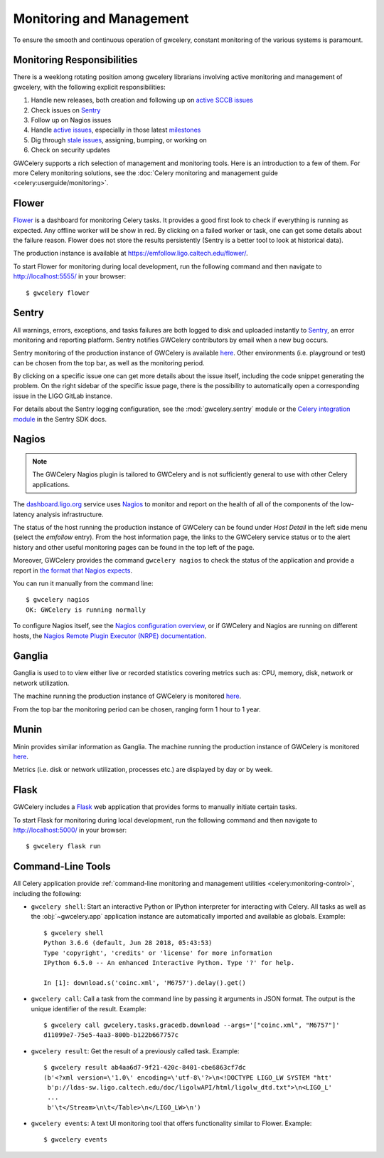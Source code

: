 .. highlight:: shell-session

Monitoring and Management
=========================

To ensure the smooth and continuous operation of gwcelery, constant monitoring
of the various systems is paramount.

Monitoring Responsibilities
---------------------------

There is a weeklong rotating position among gwcelery librarians involving
active monitoring and management of gwcelery, with the following explicit
responsibilities:

1.  Handle new releases, both creation and following up on `active SCCB issues`_

2.  Check issues on Sentry_

3.  Follow up on Nagios issues

4.  Handle `active issues`_, especially in those latest milestones_

5.  Dig through `stale issues`_, assigning, bumping, or working on

6.  Check on security updates

GWCelery supports a rich selection of management and monitoring tools. Here is
an introduction to a few of them. For more Celery monitoring solutions, see the
:doc:`Celery monitoring and management guide <celery:userguide/monitoring>`.

Flower
------

Flower_ is a dashboard for monitoring Celery tasks. 
It provides a good first look to check if everything is running as expected.
Any offline worker will be show in red. By clicking on a failed worker or task, 
one can get some details about the failure reason. Flower does not store the results
persistently (Sentry is a better tool to look at historical data).

The production instance is available at 
https://emfollow.ligo.caltech.edu/flower/.

.. image:: _static/flower-screenshot.png
   :alt: Screenshot of Flower

To start Flower for
monitoring during local development, run the following command and then
navigate to http://localhost:5555/ in your browser::

    $ gwcelery flower

Sentry
------

All warnings, errors, exceptions, and tasks failures are both logged to disk
and uploaded instantly to Sentry_, an error monitoring and reporting platform.
Sentry notifies GWCelery contributors by email when a new bug occurs.

Sentry monitoring of the production instance of GWCelery is available
`here <https://ligo-caltech.sentry.io/issues/?environment=production&project=1425216&referrer=sidebar>`__. 
Other environments (i.e. playground or test) can be chosen from the top bar, as well as the 
monitoring period.

By clicking on a specific issue one can get more details about the issue itself, including the 
code snippet generating the problem. 
On the right sidebar of the specific issue page, 
there is the possibility to automatically open a corresponding issue in the LIGO
GitLab instance. 

.. image:: _static/sentry-screenshot.png
   :alt: Screenshot of Sentry

For details about the Sentry logging configuration, see the
:mod:`gwcelery.sentry` module or the `Celery integration module`_ in the Sentry
SDK docs.   

Nagios
------

.. note::
   The GWCelery Nagios plugin is tailored to GWCelery and is not sufficiently
   general to use with other Celery applications.

The dashboard.ligo.org_  service uses Nagios_ to monitor
and report on the health of all of the components of the low-latency analysis
infrastructure. 

The status of the host running the production instance of GWCelery can be 
found under *Host Detail* in the left side menu (select the *emfollow* entry).
From the host information page, the links to the GWCelery service status or 
to the alert history and other useful monitoring pages can be found in the top
left of the page.

.. image:: _static/nagios-screenshot.png
   :alt: Screenshot of Nagios

Moreover, GWCelery provides the command ``gwcelery nagios`` to check the status of the
application and provide a report in `the format that Nagios expects`_.

You can run it manually from the command line::

    $ gwcelery nagios
    OK: GWCelery is running normally

To configure Nagios itself, see the `Nagios configuration overview`_, or if
GWCelery and Nagios are running on different hosts, the `Nagios Remote Plugin
Executor (NRPE) documentation`_.

Ganglia
-------

Ganglia is used to to view either live or recorded statistics covering metrics such as:
CPU, memory, disk, network or network utilization.

The machine running the production instance of GWCelery is monitored
`here <https://ldas-gridmon.ligo.caltech.edu/ganglia/?r=hour&cs=&ce=&m=load_one&c=Servers&h=emfollow.ldas.cit&tab=m&vn=&tz=&hide-hf=false&mc=2&z=medium&metric_group=ALLGROUPS>`__.

.. image:: _static/ganglia-screenshot.png
   :alt: Screenshot of Ganglia

From the top bar the monitoring period can be chosen, ranging form 1 hour to 1 year.

Munin
-----

Minin provides similar information as Ganglia. The machine running the production instance of GWCelery is monitored
`here <https://ldas-gridmon.ligo.caltech.edu/munin/ldas.cit/emfollow.ldas.cit/>`__.

.. image:: _static/munin-screenshot.png
   :alt: Screenshot of Nagios

Metrics (i.e. disk or network utilization, processes etc.) are displayed by day or by week.

Flask
-----

GWCelery includes a Flask_ web application that provides forms to manually
initiate certain tasks.

To start Flask for monitoring during local development, run the following
command and then navigate to http://localhost:5000/ in your browser::

    $ gwcelery flask run


Command-Line Tools
------------------

All Celery application provide :ref:`command-line monitoring and management
utilities <celery:monitoring-control>`, including the following:

*   ``gwcelery shell``: Start an interactive Python or IPython interpreter for
    interacting with Celery. All tasks as well as the :obj:`~gwcelery.app`
    application instance are automatically imported and available as globals.
    Example::

        $ gwcelery shell
        Python 3.6.6 (default, Jun 28 2018, 05:43:53)
        Type 'copyright', 'credits' or 'license' for more information
        IPython 6.5.0 -- An enhanced Interactive Python. Type '?' for help.

        In [1]: download.s('coinc.xml', 'M6757').delay().get()

*   ``gwcelery call``: Call a task from the command line by passing it arguments
    in JSON format. The output is the unique identifier of the result.
    Example::

        $ gwcelery call gwcelery.tasks.gracedb.download --args='["coinc.xml", "M6757"]'
        d11099e7-75e5-4aa3-800b-b122b667757c

*   ``gwcelery result``: Get the result of a previously called task. Example::

        $ gwcelery result ab4aa6d7-9f21-420c-8401-cbe6863cf7dc
        (b'<?xml version=\'1.0\' encoding=\'utf-8\'?>\n<!DOCTYPE LIGO_LW SYSTEM "htt'
         b'p://ldas-sw.ligo.caltech.edu/doc/ligolwAPI/html/ligolw_dtd.txt">\n<LIGO_L'
         ...
         b'\t</Stream>\n\t</Table>\n</LIGO_LW>\n')

*   ``gwcelery events``: A text UI monitoring tool that offers functionality
    similar to Flower. Example::

        $ gwcelery events

    .. image:: _static/celeryevent-screenshot.png
       :alt: Screenshot of celeryevent text UI monitor

.. _active SCCB issues: https://git.ligo.org/computing/sccb/-/issues/?sort=updated_asc&state=opened&search=gwcelery&first_page_size=100
.. _active issues: https://git.ligo.org/emfollow/gwcelery/-/issues/?sort=updated_desc&state=opened&first_page_size=100
.. _milestones: https://git.ligo.org/groups/emfollow/-/milestones?search_title=GWCelery&state=&sort=
.. _stale issues: https://git.ligo.org/emfollow/gwcelery/-/issues/?sort=updated_asc&state=opened&first_page_size=100
.. _Flower: https://flower.readthedocs.io/
.. _dashboard.ligo.org: https://dashboard.ligo.org/
.. _monitor.ligo.org: https://monitor.ligo.org/
.. _Nagios: https://www.nagios.com
.. _the format that Nagios expects: https://assets.nagios.com/downloads/nagioscore/docs/nagioscore/3/en/pluginapi.html
.. _Nagios configuration overview: https://assets.nagios.com/downloads/nagioscore/docs/nagioscore/4/en/config.html
.. _Nagios Remote Plugin Executor (NRPE) documentation: https://assets.nagios.com/downloads/nagioscore/docs/nrpe/NRPE.pdf
.. _Sentry: https://sentry.io/
.. _`on premise`: https://docs.sentry.io/server/
.. _`Celery integration module`: https://docs.sentry.io/platforms/python/celery/
